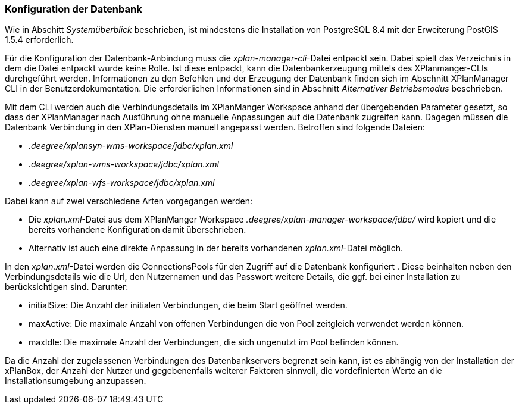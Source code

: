 === Konfiguration der Datenbank


Wie in Abschitt _Systemüberblick_ beschrieben, ist mindestens die
Installation von PostgreSQL 8.4 mit der Erweiterung PostGIS 1.5.4
erforderlich.

Für die Konfiguration der Datenbank-Anbindung muss die
__xplan-manager-cli__-Datei entpackt sein. Dabei spielt das Verzeichnis
in dem die Datei entpackt wurde keine Rolle. Ist diese entpackt, kann
die Datenbankerzeugung mittels des XPlanmanger-CLIs durchgeführt werden.
Informationen zu den Befehlen und der Erzeugung der Datenbank finden
sich im Abschnitt XPlanManager CLI in der Benutzerdokumentation. Die
erforderlichen Informationen sind in Abschnitt _Alternativer
Betriebsmodus_ beschrieben.

Mit dem CLI werden auch die Verbindungsdetails im XPlanManger Workspace anhand der übergebenden Parameter gesetzt, so dass der XPlanManager nach Ausführung ohne manuelle Anpassungen auf die Datenbank zugreifen kann.
Dagegen müssen die Datenbank Verbindung in den XPlan-Diensten manuell angepasst werden. Betroffen sind folgende Dateien:

 * _.deegree/xplansyn-wms-workspace/jdbc/xplan.xml_
 * _.deegree/xplan-wms-workspace/jdbc/xplan.xml_
 * _.deegree/xplan-wfs-workspace/jdbc/xplan.xml_

Dabei kann auf zwei verschiedene Arten vorgegangen werden:

 * Die __xplan.xml__-Datei aus dem XPlanManger Workspace _.deegree/xplan-manager-workspace/jdbc/_ wird kopiert und die bereits vorhandene Konfiguration damit überschrieben.
 * Alternativ ist auch eine direkte Anpassung in der bereits vorhandenen __xplan.xml__-Datei möglich.

In den __xplan.xml__-Datei werden die ConnectionsPools für den Zugriff auf die Datenbank konfiguriert . Diese beinhalten neben den Verbindungsdetails wie die Url, den Nutzernamen und das Passwort weitere Details, die ggf. bei einer Installation zu berücksichtigen sind. Darunter:

* initialSize: Die Anzahl der initialen Verbindungen, die beim Start geöffnet werden.
* maxActive: Die maximale Anzahl von offenen Verbindungen die von Pool zeitgleich verwendet werden können.
* maxIdle: Die maximale Anzahl der  Verbindungen, die sich ungenutzt im Pool befinden können.

Da die Anzahl der zugelassenen Verbindungen des Datenbankservers begrenzt sein kann, ist es abhängig von der Installation der xPlanBox, der Anzahl der Nutzer und gegebenenfalls weiterer Faktoren sinnvoll, die vordefinierten Werte an die Installationsumgebung anzupassen.